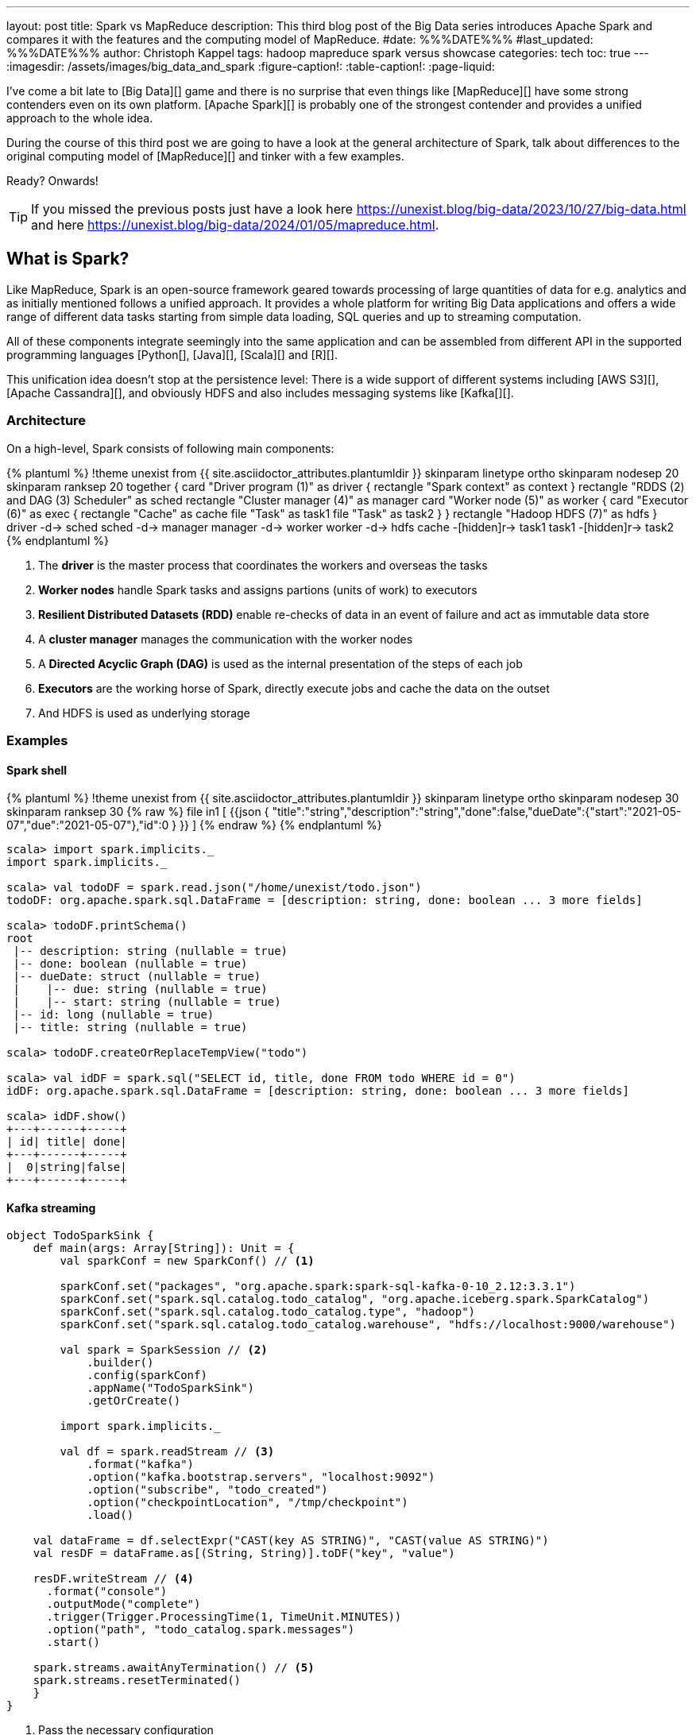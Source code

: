 ---
layout: post
title: Spark vs MapReduce
description: This third blog post of the Big Data series introduces Apache Spark and compares it with the features and the computing model of MapReduce.
#date: %%%DATE%%%
#last_updated: %%%DATE%%%
author: Christoph Kappel
tags: hadoop mapreduce spark versus showcase
categories: tech
toc: true
---
ifdef::asciidoctorconfigdir[]
:imagesdir: {asciidoctorconfigdir}/../assets/images/big_data_and_spark
endif::[]
ifndef::asciidoctorconfigdir[]
:imagesdir: /assets/images/big_data_and_spark
endif::[]
:figure-caption!:
:table-caption!:
:page-liquid:

////
https://www.goodreads.com/book/show/38467996-spark
https://sparkbyexamples.com/
https://www.scala-lang.org/
https://www.python.org/
https://www.r-project.org/
https://mesos.apache.org/
https://kubernetes.io/
https://spark.apache.org/
////

I've come a bit late to [Big Data][] game and there is no surprise that even things like
[MapReduce][] have some strong contenders even on its own platform.
[Apache Spark][] is probably one of the strongest contender and provides a unified approach
to the whole idea.

During the course of this third post we are going to have a look at the general architecture of
Spark, talk about differences to the original computing model of [MapReduce][] and tinker with a
few examples.

Ready? Onwards!

TIP: If you missed the previous posts just have a look here
     <https://unexist.blog/big-data/2023/10/27/big-data.html> and here
     <https://unexist.blog/big-data/2024/01/05/mapreduce.html>.

== What is Spark?

Like MapReduce, Spark is an open-source framework geared towards processing of large quantities of
data for e.g. analytics and as initially mentioned follows a unified approach.
It provides a whole platform for writing Big Data applications and offers a wide range of
different data tasks starting from simple data loading, SQL queries and up to streaming computation.

All of these components integrate seemingly into the same application and can be assembled from
different API in the supported programming languages [Python[], [Java][], [Scala][] and [R][].

This unification idea doesn't stop at the persistence level:
There is a wide support of different systems including [AWS S3][], [Apache Cassandra][], and
obviously HDFS and also includes messaging systems like [Kafka[][].

=== Architecture

On a high-level, Spark consists of following main components:

++++
{% plantuml %}
!theme unexist from {{ site.asciidoctor_attributes.plantumldir }}

skinparam linetype ortho
skinparam nodesep 20
skinparam ranksep 20

together {
    card "Driver program (1)" as driver {
      rectangle "Spark context" as context
    }

    rectangle "RDDS (2) and DAG (3) Scheduler" as sched
    rectangle "Cluster manager (4)" as manager

    card "Worker node (5)" as worker {
          card "Executor (6)" as exec {
              rectangle "Cache" as cache
              file "Task" as task1
              file "Task" as task2
          }
    }

    rectangle "Hadoop HDFS (7)" as hdfs
}

driver -d-> sched
sched -d-> manager
manager -d-> worker
worker -d-> hdfs

cache -[hidden]r-> task1
task1 -[hidden]r-> task2
{% endplantuml %}
++++
<1> The **driver** is the master process that coordinates the workers and overseas the tasks
<2> **Worker nodes** handle Spark tasks and assigns partions (units of work) to executors
<3> **Resilient Distributed Datasets (RDD)** enable re-checks of data in an event of failure and
act as immutable data store
<4> A **cluster manager** manages the communication with the worker nodes
<5> A **Directed Acyclic Graph (DAG)** is used as the internal presentation of the steps of each job
<6> **Executors** are the working horse of Spark, directly execute jobs and cache the data on the outset
<7> And HDFS is used as underlying storage

=== Examples

==== Spark shell

++++
{% plantuml %}
!theme unexist from {{ site.asciidoctor_attributes.plantumldir }}

skinparam linetype ortho
skinparam nodesep 30
skinparam ranksep 30

{% raw %}
file in1 [
{{json
  {
    "title":"string","description":"string","done":false,"dueDate":{"start":"2021-05-07","due":"2021-05-07"},"id":0
  }
}}
]
{% endraw %}
{% endplantuml %}
++++

[source,shell]
----
scala> import spark.implicits._
import spark.implicits._

scala> val todoDF = spark.read.json("/home/unexist/todo.json")
todoDF: org.apache.spark.sql.DataFrame = [description: string, done: boolean ... 3 more fields]

scala> todoDF.printSchema()
root
 |-- description: string (nullable = true)
 |-- done: boolean (nullable = true)
 |-- dueDate: struct (nullable = true)
 |    |-- due: string (nullable = true)
 |    |-- start: string (nullable = true)
 |-- id: long (nullable = true)
 |-- title: string (nullable = true)

scala> todoDF.createOrReplaceTempView("todo")

scala> val idDF = spark.sql("SELECT id, title, done FROM todo WHERE id = 0")
idDF: org.apache.spark.sql.DataFrame = [description: string, done: boolean ... 3 more fields]

scala> idDF.show()
+---+------+-----+
| id| title| done|
+---+------+-----+
|  0|string|false|
+---+------+-----+
----

==== Kafka streaming

[source,scala]
----
object TodoSparkSink {
    def main(args: Array[String]): Unit = {
        val sparkConf = new SparkConf() // <1>

        sparkConf.set("packages", "org.apache.spark:spark-sql-kafka-0-10_2.12:3.3.1")
        sparkConf.set("spark.sql.catalog.todo_catalog", "org.apache.iceberg.spark.SparkCatalog")
        sparkConf.set("spark.sql.catalog.todo_catalog.type", "hadoop")
        sparkConf.set("spark.sql.catalog.todo_catalog.warehouse", "hdfs://localhost:9000/warehouse")

        val spark = SparkSession // <2>
            .builder()
            .config(sparkConf)
            .appName("TodoSparkSink")
            .getOrCreate()

        import spark.implicits._

        val df = spark.readStream // <3>
            .format("kafka")
            .option("kafka.bootstrap.servers", "localhost:9092")
            .option("subscribe", "todo_created")
            .option("checkpointLocation", "/tmp/checkpoint")
            .load()

    val dataFrame = df.selectExpr("CAST(key AS STRING)", "CAST(value AS STRING)")
    val resDF = dataFrame.as[(String, String)].toDF("key", "value")

    resDF.writeStream // <4>
      .format("console")
      .outputMode("complete")
      .trigger(Trigger.ProcessingTime(1, TimeUnit.MINUTES))
      .option("path", "todo_catalog.spark.messages")
      .start()

    spark.streams.awaitAnyTermination() // <5>
    spark.streams.resetTerminated()
    }
}
----
<1> Pass the necessary configuration
<2> Create the Spark session
<3> Read the Kafka stream from given server and topic
<4> Write the stream back to a file of the catalog
<5> Wait until everything is done and exit

[source,shell]
----
$ spark-submit --master spark://localhost:7077 \
    --packages org.apache.spark:spark-sql-kafka-0-10_2.12:3.3.2 \
    --conf spark.executorEnv.JAVA_HOME=/opt/java/openjdk \
    --conf spark.yarn.appMasterEnv.JAVA_HOME=/opt/java/openjdk \
    --conf spark.sql.streaming.checkpointLocation=/tmp/checkpoint \
    --name todosink \
    --deploy-mode cluster \
    --num-executors 1 \
    --class dev.unexist.showcase.todo.TodoSparkSink \
    hdfs://localhost:9000/jars/todo-spark-sink-0.1.jar
----

[source,shell]
----
[INFO] --- jar:3.3.0:jar (default-jar) @ todo-mapreduce ---
[INFO] Building jar: /Users/unexist/projects/showcase-hadoop-cdc-quarkus/todo-spark-sink/target/todo-spark-sink-0.1.jar
[INFO] ------------------------------------------------------------------------
[INFO] BUILD SUCCESS
[INFO] ------------------------------------------------------------------------
[INFO] Total time:  1.576 s
[INFO] Finished at: 2024-03-10T17:13:22+01:00
----

== Conclusion

Both frameworks are [FOSS][] and free to use, but there are some key
differences:

|===
| Difference | MapReduce | Spark
| Processing speed
| Depends on the implementations; can be slow
| Spark utilizes memory caching and is much faster

| Processing paradigm
| Designed for batch processing
| Spark supports processing of real-time data with [Spark Streaming][]

| Ease of use
| Strong programming experience in [Java][] is required
| Spark supports multiple programming languages like Python, Java, Scala and R

| Integration
| Primarily designed to work with [HDFS]]
| Spark has an extensive ecosystem and integrates well with other Big Data tools
|===

All examples can be found here:

<https://github.com/unexist/showcase-hadoop-cdc-quarkus/tree/master/todo-mapreduce>

[bibliography]
== Bibliography

* [[[sparkdef]]] Bill Chambers, Matei Zaharia, Spark: The Definitive Guide: Big Data Processing Made Easy, O'Reilly 2018
